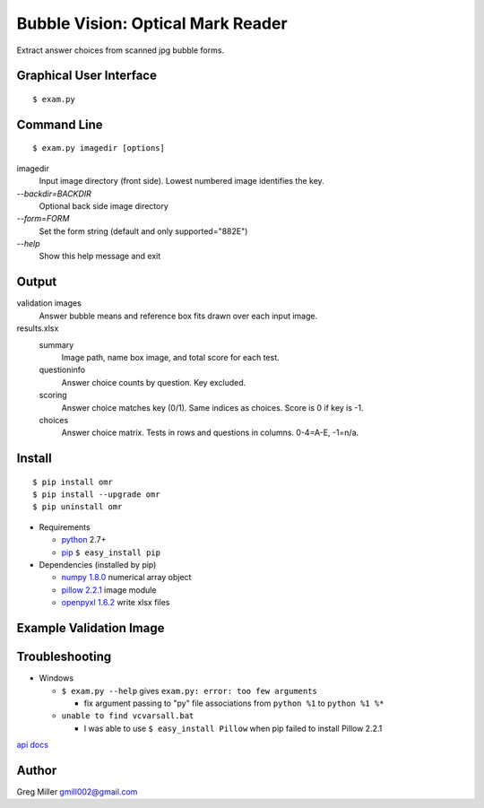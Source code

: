 ==================================
Bubble Vision: Optical Mark Reader
==================================

Extract answer choices from scanned jpg bubble forms.

Graphical User Interface
------------------------
::
    
    $ exam.py


Command Line
------------
::
    
    $ exam.py imagedir [options]


imagedir           
  Input image directory (front side). Lowest numbered image identifies the key.

`--backdir=BACKDIR`
  Optional back side image directory                                                

`--form=FORM`        
  Set the form string (default and only supported="882E")                       

`--help`             
  Show this help message and exit                                               


Output
------

validation images
    Answer bubble means and reference box fits drawn over each input
    image.
    
results.xlsx
    summary            
        Image path, name box image, and total score for each test.
    
    questioninfo       
        Answer choice counts by question. Key excluded.
    
    scoring            
        Answer choice matches key (0/1). Same indices as choices. Score
        is 0 if key is -1.
    
    choices            
        Answer choice matrix. Tests in rows and questions in columns.
        0-4=A-E, -1=n/a.


Install
-------
::
    
    $ pip install omr
    $ pip install --upgrade omr
    $ pip uninstall omr
    
* Requirements

  * `python <http://www.python.org>`_ 2.7+
  * `pip <http://www.pip-installer.org/en/latest/installing.html>`_ ``$ easy_install pip``

* Dependencies (installed by pip)

  * `numpy 1.8.0 <http://www.numpy.org>`_ numerical array object
  * `pillow 2.2.1 <http://python-imaging.github.io/>`_ image module
  * `openpyxl 1.6.2 <http://openpyxl.readthedocs.org/en/latest/>`_ write xlsx files


Example Validation Image
------------------------

.. image:: https://raw.github.com/GregoryCMiller/omr/master/ExampleValidation.jpg


Troubleshooting
---------------

* Windows 

  * ``$ exam.py --help`` gives ``exam.py: error: too few arguments``
    
    * fix argument passing to "py" file associations from ``python %1`` to ``python %1 %*``
    
  * ``unable to find vcvarsall.bat``
    
    * I was able to use ``$ easy_install Pillow`` when pip failed to install Pillow 2.2.1
    

`api docs <https://raw.github.com/GregoryCMiller/omr/master/doc/index.html>`_

Author
------

Greg Miller gmill002@gmail.com
